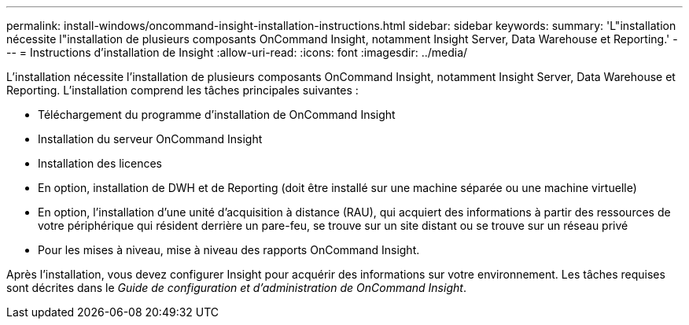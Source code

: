 ---
permalink: install-windows/oncommand-insight-installation-instructions.html 
sidebar: sidebar 
keywords:  
summary: 'L"installation nécessite l"installation de plusieurs composants OnCommand Insight, notamment Insight Server, Data Warehouse et Reporting.' 
---
= Instructions d'installation de Insight
:allow-uri-read: 
:icons: font
:imagesdir: ../media/


[role="lead"]
L'installation nécessite l'installation de plusieurs composants OnCommand Insight, notamment Insight Server, Data Warehouse et Reporting.
L'installation comprend les tâches principales suivantes :

* Téléchargement du programme d'installation de OnCommand Insight
* Installation du serveur OnCommand Insight
* Installation des licences
* En option, installation de DWH et de Reporting (doit être installé sur une machine séparée ou une machine virtuelle)
* En option, l'installation d'une unité d'acquisition à distance (RAU), qui acquiert des informations à partir des ressources de votre périphérique qui résident derrière un pare-feu, se trouve sur un site distant ou se trouve sur un réseau privé
* Pour les mises à niveau, mise à niveau des rapports OnCommand Insight.


Après l'installation, vous devez configurer Insight pour acquérir des informations sur votre environnement. Les tâches requises sont décrites dans le _Guide de configuration et d'administration de OnCommand Insight_.
